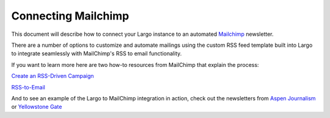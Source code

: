 Connecting Mailchimp
====================

This document will describe how to connect your Largo instance to an automated `Mailchimp`_ newsletter.

There are a number of options to customize and automate mailings using the custom RSS feed template built into Largo to integrate seamlessly with MailChimp's RSS to email functionality.

If you want to learn more here are two how-to resources from MailChimp that explain the process:

`Create an RSS-Driven Campaign <http://kb.mailchimp.com/campaigns/rss-in-campaigns/create-an-rss-driven-campaign>`_

`RSS-to-Email <http://mailchimp.com/features/rss-to-email/>`_

And to see an example of the Largo to MailChimp integration in action, check out the newsletters from `Aspen Journalism <http://aspenjournalism.org/>`_ or `Yellowstone Gate <http://www.yellowstonegate.com/>`_


.. _Mailchimp : http://mailchimp.com